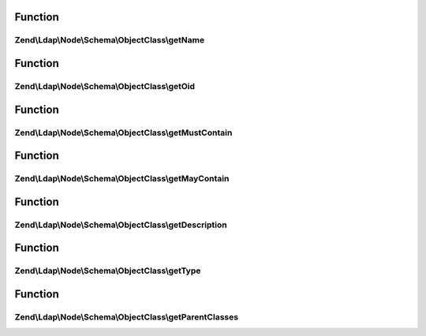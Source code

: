 .. Ldap/Node/Schema/ObjectClass/ObjectClassInterface.php generated using docpx on 01/30/13 03:02pm


Function
********

Zend\\Ldap\\Node\\Schema\\ObjectClass\\getName
==============================================

.. function:: Zend\Ldap\Node\Schema\ObjectClass\getName()


    Gets the objectClass name

    :rtype: string 



Function
********

Zend\\Ldap\\Node\\Schema\\ObjectClass\\getOid
=============================================

.. function:: Zend\Ldap\Node\Schema\ObjectClass\getOid()


    Gets the objectClass OID

    :rtype: string 



Function
********

Zend\\Ldap\\Node\\Schema\\ObjectClass\\getMustContain
=====================================================

.. function:: Zend\Ldap\Node\Schema\ObjectClass\getMustContain()


    Gets the attributes that this objectClass must contain

    :rtype: array 



Function
********

Zend\\Ldap\\Node\\Schema\\ObjectClass\\getMayContain
====================================================

.. function:: Zend\Ldap\Node\Schema\ObjectClass\getMayContain()


    Gets the attributes that this objectClass may contain

    :rtype: array 



Function
********

Zend\\Ldap\\Node\\Schema\\ObjectClass\\getDescription
=====================================================

.. function:: Zend\Ldap\Node\Schema\ObjectClass\getDescription()


    Gets the objectClass description

    :rtype: string 



Function
********

Zend\\Ldap\\Node\\Schema\\ObjectClass\\getType
==============================================

.. function:: Zend\Ldap\Node\Schema\ObjectClass\getType()


    Gets the objectClass type

    :rtype: integer 



Function
********

Zend\\Ldap\\Node\\Schema\\ObjectClass\\getParentClasses
=======================================================

.. function:: Zend\Ldap\Node\Schema\ObjectClass\getParentClasses()


    Returns the parent objectClasses of this class.
    This includes structural, abstract and auxiliary objectClasses

    :rtype: array 



